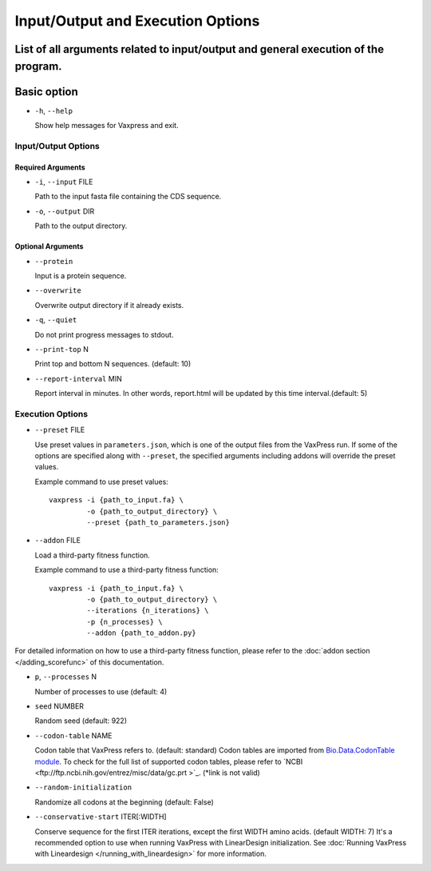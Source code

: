 Input/Output and Execution Options
*************************************

List of all arguments related to input/output and general execution of the program.
--------------------
Basic option
--------------------
- ``-h``, ``--help``

  Show help messages for Vaxpress and exit.

---------------------
Input/Output Options
---------------------

====================
Required Arguments
====================
- ``-i``, ``--input`` FILE

  Path to the input fasta file containing the CDS sequence.
- ``-o``, ``--output`` DIR

  Path to the output directory.

==========
Optional Arguments
==========
- ``--protein``

  Input is a protein sequence.
- ``--overwrite``
  
  Overwrite output directory if it already exists.
- ``-q``, ``--quiet``
  
  Do not print progress messages to stdout.
- ``--print-top`` N
  
  Print top and bottom N sequences. (default: 10)
- ``--report-interval`` MIN
  
  Report interval in minutes. In other words, report.html will be updated by this time interval.(default: 5)

---------------------
Execution Options
---------------------
- ``--preset`` FILE
  
  Use preset values in ``parameters.json``, which is one of the output files from the VaxPress run. If some of the options are specified along with ``--preset``, the specified arguments including addons will override the preset values.

  Example command to use preset values::

    vaxpress -i {path_to_input.fa} \
             -o {path_to_output_directory} \
             --preset {path_to_parameters.json}

- ``--addon`` FILE

  Load a third-party fitness function.

  Example command to use a third-party fitness function::

    vaxpress -i {path_to_input.fa} \
             -o {path_to_output_directory} \
             --iterations {n_iterations} \
             -p {n_processes} \
             --addon {path_to_addon.py}

For detailed information on how to use a third-party fitness function, please refer to the :doc:`addon section </adding_scorefunc>` of this documentation.

- ``p``, ``--processes`` N

  Number of processes to use (default: 4)


- ``seed`` NUMBER

  Random seed (default: 922)

- ``--codon-table`` NAME

  Codon table that VaxPress refers to. (default: standard)
  Codon tables are imported from `Bio.Data.CodonTable module <https://biopython.org/docs/1.75/api/Bio.Data.CodonTable.html>`_. To check for the full list of supported codon tables, please refer to `NCBI <ftp://ftp.ncbi.nih.gov/entrez/misc/data/gc.prt >`_. (*link is not valid)
  
- ``--random-initialization``

  Randomize all codons at the beginning (default: False)

.. _label_constart:
- ``--conservative-start`` ITER[:WIDTH]
  
  Conserve sequence for the first ITER iterations, except the first WIDTH amino acids. (default WIDTH: 7)
  It's a recommended option to use when running VaxPress with LinearDesign initialization. See :doc:`Running VaxPress with Lineardesign </running_with_lineardesign>` for more information.